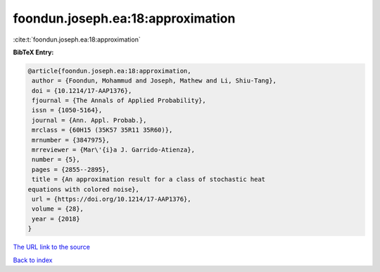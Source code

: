 foondun.joseph.ea:18:approximation
==================================

:cite:t:`foondun.joseph.ea:18:approximation`

**BibTeX Entry:**

.. code-block:: bibtex

   @article{foondun.joseph.ea:18:approximation,
    author = {Foondun, Mohammud and Joseph, Mathew and Li, Shiu-Tang},
    doi = {10.1214/17-AAP1376},
    fjournal = {The Annals of Applied Probability},
    issn = {1050-5164},
    journal = {Ann. Appl. Probab.},
    mrclass = {60H15 (35K57 35R11 35R60)},
    mrnumber = {3847975},
    mrreviewer = {Mar\'{i}a J. Garrido-Atienza},
    number = {5},
    pages = {2855--2895},
    title = {An approximation result for a class of stochastic heat
   equations with colored noise},
    url = {https://doi.org/10.1214/17-AAP1376},
    volume = {28},
    year = {2018}
   }

`The URL link to the source <ttps://doi.org/10.1214/17-AAP1376}>`__


`Back to index <../By-Cite-Keys.html>`__
